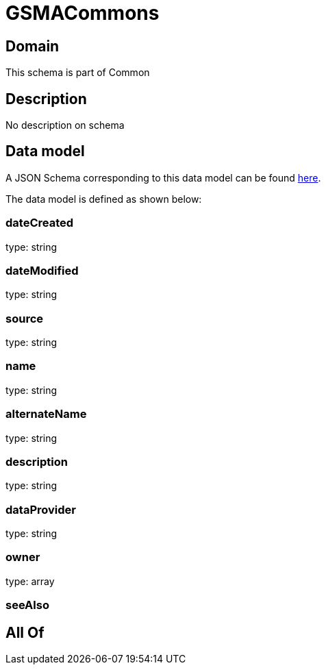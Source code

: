 = GSMACommons

[#domain]
== Domain

This schema is part of Common

[#description]
== Description

No description on schema


[#data_model]
== Data model

A JSON Schema corresponding to this data model can be found https://tmforum.org[here].

The data model is defined as shown below:


=== dateCreated
type: string


=== dateModified
type: string


=== source
type: string


=== name
type: string


=== alternateName
type: string


=== description
type: string


=== dataProvider
type: string


=== owner
type: array


=== seeAlso

[#all_of]
== All Of

